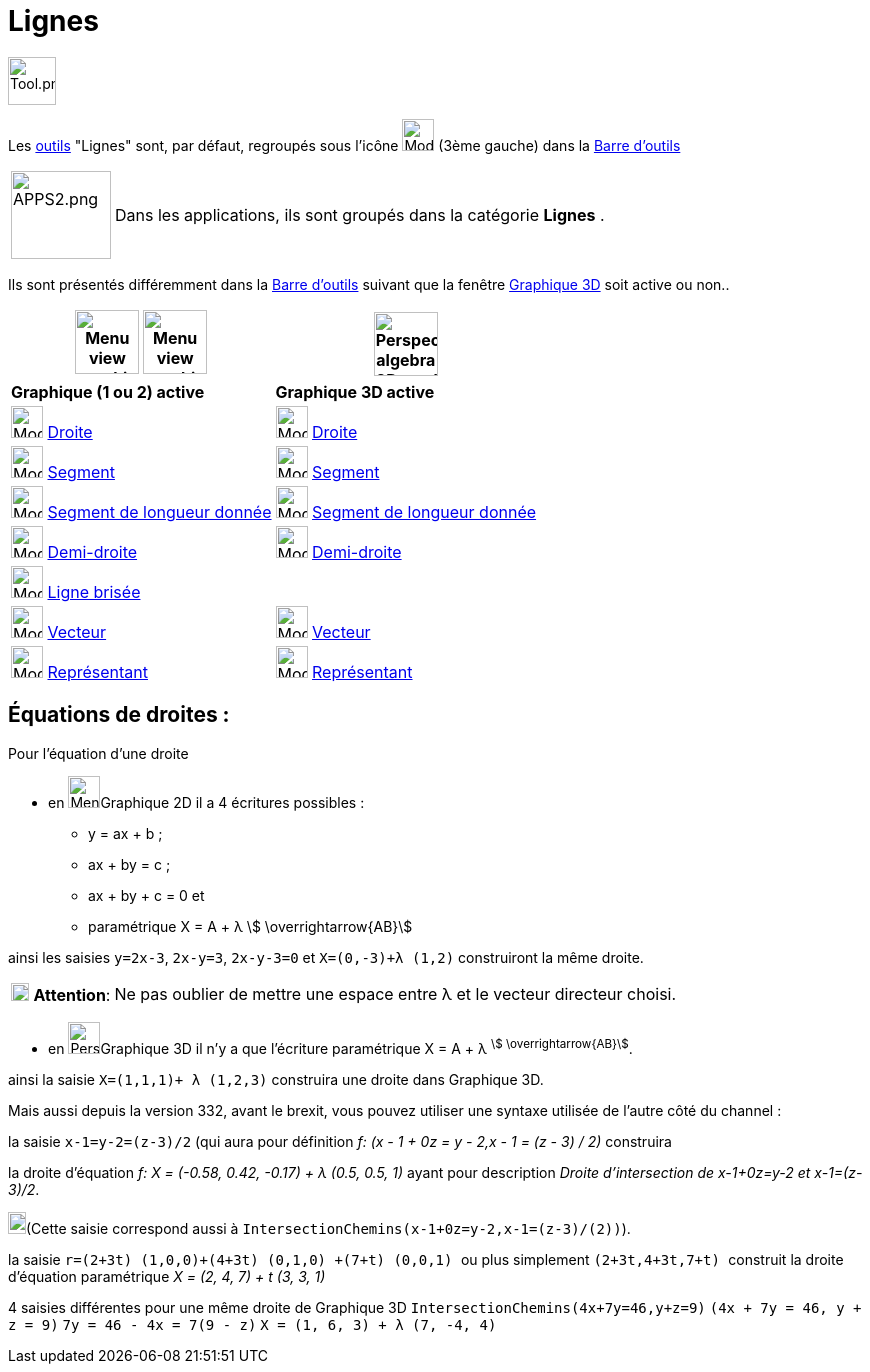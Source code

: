 = Lignes
:page-en: tools/Line_Tools
ifdef::env-github[:imagesdir: /fr/modules/ROOT/assets/images]

image:Tool.png[Tool.png,width=48,height=48]

Les xref:/Outils.adoc[outils] "Lignes" sont, par défaut, regroupés sous l'icône image:32px-Mode_join.svg.png[Mode
join.svg,width=32,height=32] (3ème gauche) dans la xref:/Barre_d_outils.adoc[Barre d'outils]

[width=100%, cols="12%,88%",]
|===
|image:APPS2.png[APPS2.png,width=100,height=88]   |Dans les applications, ils sont groupés dans la catégorie **Lignes** .
|===


Ils sont présentés différemment dans la xref:/Barre_d_outils.adoc[Barre d'outils] suivant que la fenêtre
xref:/Graphique_3D.adoc[Graphique 3D] soit active ou non..




[width="100%",cols="50%,50%",options="header",]
|===
|image:64px-Menu_view_graphics.svg.png[Menu view graphics.svg,width=64,height=64] image:Menu_view_graphics2.png[Menu view graphics2.pngg,width=64,height=64]|
image:64px-Perspectives_algebra_3Dgraphics.svg.png[Perspectives algebra 3Dgraphics.svg,width=64,height=64]
|*Graphique (1 ou 2) active*|*Graphique 3D active*
|image:32px-Mode_join.svg.png[Mode join.svg,width=32,height=32] xref:/tools/Droite.adoc[Droite]|
image:32px-Mode_join.svg.png[Mode join.svg,width=32,height=32] xref:/tools/Droite.adoc[Droite]

|image:32px-Mode_segment.svg.png[Mode segment.svg,width=32,height=32] xref:/tools/Segment.adoc[Segment]
|image:32px-Mode_segment.svg.png[Mode segment.svg,width=32,height=32] xref:/tools/Segment.adoc[Segment]

|image:32px-Mode_segmentfixed.svg.png[Mode segmentfixed.svg,width=32,height=32] xref:/tools/Segment_de_longueur_donnée.adoc[Segment de longueur donnée]
|image:32px-Mode_segmentfixed.svg.png[Mode segmentfixed.svg,width=32,height=32] xref:/tools/Segment_de_longueur_donnée.adoc[Segment de longueur donnée]

|image:32px-Mode_ray.svg.png[Mode ray.svg,width=32,height=32] xref:/tools/Demi_droite.adoc[Demi-droite]
|image:32px-Mode_ray.svg.png[Mode ray.svg,width=32,height=32] xref:/tools/Demi_droite.adoc[Demi-droite]

|image:32px-Mode_polyline.svg.png[Mode polyline.svg,width=32,height=32] xref:/tools/Ligne_brisée.adoc[Ligne brisée]
|

|image:32px-Mode_vector.svg.png[Mode vector.svg,width=32,height=32] xref:/tools/Vecteur.adoc[Vecteur]
|image:32px-Mode_vector.svg.png[Mode vector.svg,width=32,height=32] xref:/tools/Vecteur.adoc[Vecteur]

|image:32px-Mode_vectorfrompoint.svg.png[Mode vectorfrompoint.svg,width=32,height=32] xref:/tools/Représentant.adoc[Représentant]
|image:32px-Mode_vectorfrompoint.svg.png[Mode vectorfrompoint.svg,width=32,height=32] xref:/tools/Représentant.adoc[Représentant]

|===




== Équations de droites :

Pour l'équation d'une droite

* en image:32px-Menu_view_graphics.svg.png[Menu view graphics.svg,width=32,height=32]Graphique 2D il a 4 écritures possibles :
*** y = ax + b ; 
*** ax + by = c ;
*** ax + by + c = 0 et
*** paramétrique X = A + λ stem:[ \overrightarrow{AB}]

ainsi les saisies `++y=2x-3++`, `++2x-y=3++`, `++2x-y-3=0++` et `++X=(0,-3)+λ (1,2)++` construiront la même droite.

[cols="12%,88%",]
|===
|image:18px-Attention.png[Attention,title="Attention",width=18,height=18] *Attention*: |Ne pas oublier de mettre une
espace entre λ et le vecteur directeur choisi.
|===

* en image:32px-Perspectives_algebra_3Dgraphics.svg.png[Perspectives algebra 3Dgraphics.svg,width=32,height=32]Graphique 3D il n'y a que l'écriture paramétrique X = A + λ ^stem:[ \overrightarrow{AB}]^.

ainsi la saisie `++X=(1,1,1)+ λ (1,2,3)++` construira une droite dans Graphique 3D.

Mais aussi depuis la version 332, avant le brexit, vous pouvez utiliser une syntaxe utilisée de l'autre côté du channel :

la saisie `++x-1=y-2=(z-3)/2++` (qui aura pour définition _f: (x - 1 + 0z = y - 2,x - 1 = (z - 3) / 2)_ construira

la droite d'équation _f: X = (-0.58, 0.42, -0.17) + λ (0.5, 0.5, 1)_ ayant pour description _Droite
d'intersection de x-1+0z=y-2 et x-1=(z-3)/2_. 

image:18px-Bulbgraph.png[Note,title="Note",width=18,height=22](Cette saisie correspond aussi à `++IntersectionChemins(x-1+0z=y-2,x-1=(z-3)/(2))++`).

la saisie `++ r=(2+3t) (1,0,0)+(4+3t) (0,1,0) +(7+t) (0,0,1) ++` ou plus simplement `++ (2+3t,4+3t,7+t) ++` construit la
droite d'équation paramétrique _X = (2, 4, 7) + t (3, 3, 1)_

4 saisies différentes pour une même droite de Graphique 3D `++IntersectionChemins(4x+7y=46,y+z=9)++`
`++(4x + 7y = 46, y + z = 9)++` `++7y = 46 - 4x = 7(9 - z)++` `++ X = (1, 6, 3) + λ (7, -4, 4) ++`
